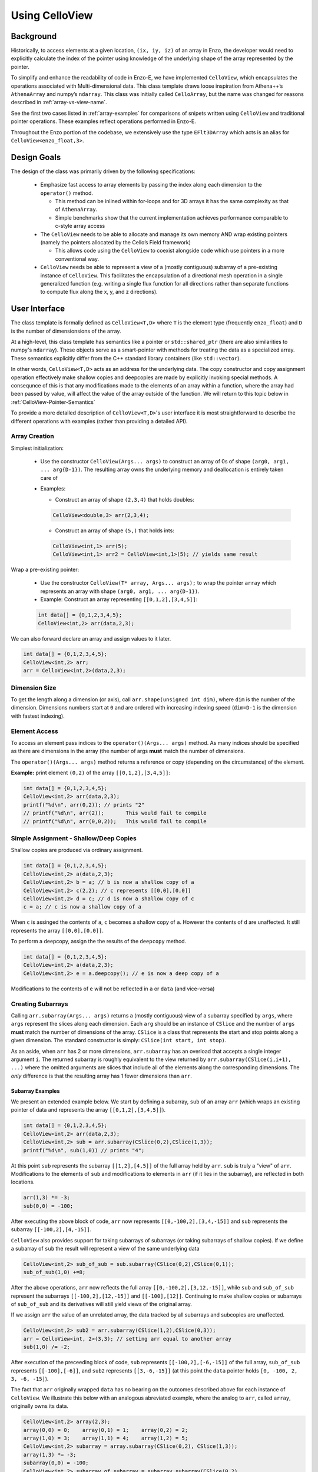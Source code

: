 .. _using-CelloView:

***************
Using CelloView
***************

==========
Background
==========

Historically, to access elements at a given location, ``(ix, iy, iz)`` of
an array in Enzo, the developer would need to explicitly calculate the
index of the pointer using knowledge of the underlying shape of the
array represented by the pointer.

To simplify and enhance the readability of code in Enzo-E, we have
implemented ``CelloView``, which encapsulates the operations associated with
Multi-dimensional data. This class template draws loose inspiration
from Athena++’s ``AthenaArray`` and numpy’s ``ndarray``.  This class
was initially called ``CelloArray``, but the name was changed for
reasons described in :ref:`array-vs-view-name`.

See the first two cases listed in :ref:`array-examples`
for comparisons of snipets written using ``CelloView`` and traditional
pointer operations. These examples reflect operations performed in
Enzo-E.


Throughout the Enzo portion of the codebase, we extensively use the type
``EFlt3DArray`` which acts is an alias for ``CelloView<enzo_float,3>``.

============
Design Goals
============

The design of the class was primarily driven by the following specifications:

  * Emphasize fast access to array elements by passing the index along each
    dimension to the ``operator()`` method.

    * This method can be inlined within for-loops and for 3D arrays it has
      the same complexity as that of ``AthenaArray``.

    * Simple benchmarks show that the current implementation achieves
      performance comparable to c-style array access

  * The ``CelloView`` needs to be able to allocate and manage its own memory AND
    wrap existing pointers (namely the pointers allocated by the Cello’s Field
    framework)

    * This allows code using the ``CelloView`` to coexist alongside code which
      use pointers in a more conventional way.

  * ``CelloView`` needs be able to represent a view of a (mostly contiguous)
    subarray of a pre-existing instance of ``CelloView``. This facilitates the
    encapsulation of a directional mesh operation in a single generalized
    function (e.g. writing a single flux function for all directions rather
    than separate functions to compute flux along the x, y, and z directions).


==============
User Interface
==============

The class template is formally defined as ``CelloView<T,D>`` where
``T`` is the element type (frequently ``enzo_float``) and ``D`` is
the number of dimensionsions of the array.

At a high-level, this class template has semantics like a pointer or
``std::shared_ptr`` (there are also similarities to numpy's
``ndarray``).  These objects serve as a 
smart-pointer with methods for treating the data as a specialized
array.  These semantics explicitly differ from the C++ standard
library containers (like ``std::vector``).

In other words, ``CelloView<T,D>`` acts as an address
for the underlying data. The copy constructor and copy
assignment operation effectively make shallow copies and
deepcopies are made by explicitly invoking special methods. A
consequnce of this is that any modifications made to the elements of
an array within a function, where the array had been passed by value,
will affect the value of the array outside of the function.
We will return to this topic below in
:ref:`CelloView-Pointer-Semantics`

To provide a more detailed description of ``CelloView<T,D>``'s
user interface it is most straightforward to describe the different
operations with examples (rather than providing a detailed API).

Array Creation
--------------
Simplest initialization:

  * Use the constructor ``CelloView(Args... args)`` to construct an
    array of 0s of shape ``(arg0, arg1, ... arg{D-1})``.  The resulting
    array owns the underlying memory and deallocation is entirely
    taken care of

  * Examples:

    * Construct an array of shape ``(2,3,4)`` that holds doubles:

    .. code-block:: c++

       CelloView<double,3> arr(2,3,4);


    * Construct an array of shape ``(5,)`` that holds ints:
       
    .. code-block:: c++

       CelloView<int,1> arr(5); 
       CelloView<int,1> arr2 = CelloView<int,1>(5); // yields same result

Wrap a pre-existing pointer:

  * Use the constructor ``CelloView(T* array, Args... args);`` to wrap the
    pointer ``array`` which represents an array with shape
    ``(arg0, arg1, ... arg{D-1})``.

  * Example: Construct an array representing ``[[0,1,2],[3,4,5]]``:

  .. code-block:: c++

     int data[] = {0,1,2,3,4,5};
     CelloView<int,2> arr(data,2,3);

We can also forward declare an array and assign values to it later.

.. code-block:: c++

   int data[] = {0,1,2,3,4,5};
   CelloView<int,2> arr; 
   arr = CelloView<int,2>(data,2,3);


Dimension Size
--------------

To get the length along a dimension (or axis), call
``arr.shape(unsigned int dim)``, where ``dim`` is the number of the
dimension. Dimensions numbers start at ``0`` and are ordered with
increasing indexing speed (``dim=D-1`` is the dimension with fastest
indexing).

Element Access
--------------

To access an element pass indices to the ``operator()(Args... args)``
method. As many indices should be specified as there are dimensions in
the array (the number of args **must** match the number of dimensions.

The ``operator()(Args... args)`` method returns a reference or copy
(depending on the circumstance) of the element.

**Example:** print element ``(0,2)`` of the array ``[[0,1,2],[3,4,5]]``:

.. code-block:: c++

   int data[] = {0,1,2,3,4,5};
   CelloView<int,2> arr(data,2,3);
   printf("%d\n", arr(0,2)); // prints "2"
   // printf("%d\n", arr(2));       This would fail to compile
   // printf("%d\n", arr(0,0,2));   This would fail to compile


Simple Assignment - Shallow/Deep Copies
---------------------------------------

Shallow copies are produced via ordinary assignment.

.. code-block:: c++

   int data[] = {0,1,2,3,4,5};
   CelloView<int,2> a(data,2,3);
   CelloView<int,2> b = a; // b is now a shallow copy of a
   CelloView<int,2> c(2,2); // c represents [[0,0],[0,0]]
   CelloView<int,2> d = c; // d is now a shallow copy of c
   c = a; // c is now a shallow copy of a

When ``c`` is assinged the contents of ``a``, ``c`` becomes a shallow
copy of ``a``. However the contents of ``d`` are unaffected.  It still
represents the array ``[[0,0],[0,0]]``.

To perform a deepcopy, assign the the results of the ``deepcopy`` method.

.. code-block:: c++

   int data[] = {0,1,2,3,4,5};
   CelloView<int,2> a(data,2,3);
   CelloView<int,2> e = a.deepcopy(); // e is now a deep copy of a
   
Modifications to the contents of ``e`` will not be reflected in ``a``
or ``data`` (and vice-versa)


Creating Subarrays
------------------
Calling ``arr.subarray(Args... args)`` returns a (mostly contiguous) view
of a subarray specified by ``args``, where ``args`` represent the slices
along each dimension. Each ``arg`` should be an instance of ``CSlice`` and
the number of ``args`` **must** match the number of dimensions of the array.
``CSlice`` is a class that represents the start and stop points
along a given dimension. The standard constructor is simply:
``CSlice(int start, int stop)``.

As an aside, when ``arr`` has 2 or more dimensions, ``arr.subarray``
has an overload that accepts a single integer argument ``i``. The
returned subarray is roughly equivalent to the view returned by
``arr.subarray(CSlice(i,i+1), ...)`` where the omitted arguments are
slices that include all of the elements along the corresponding
dimensions. The *only* difference is that the resulting array has 1
fewer dimensions than ``arr``.

Subarray Examples
~~~~~~~~~~~~~~~~~

We present an extended example below. We start by defining a subarray,
``sub`` of an array ``arr`` (which wraps an existing pointer of data
and represents the array ``[[0,1,2],[3,4,5]]``).

.. code-block:: c++

   int data[] = {0,1,2,3,4,5};
   CelloView<int,2> arr(data,2,3);
   CelloView<int,2> sub = arr.subarray(CSlice(0,2),CSlice(1,3));
   printf("%d\n", sub(1,0)) // prints "4";

At this point ``sub`` represents the subarray ``[[1,2],[4,5]]``
of the full array held by ``arr``. ``sub`` is truly a "view" of
``arr``. Modifications to the elements of ``sub`` and
modifications to elements in ``arr`` (if it lies in the subarray),
are reflected in both locations.

.. code-block:: c++

   arr(1,3) *= -3;
   sub(0,0) = -100;

After executing the above block of code, ``arr`` now represents
``[[0,-100,2],[3,4,-15]]`` and ``sub`` represents the subarray
``[[-100,2],[4,-15]]``.

``CelloView`` also provides support for taking subarrays of
subarrays (or taking subarrays of shallow copies). If we define
a subarray of ``sub`` the result will represent a view of the
same underlying data

.. code-block:: c++

   CelloView<int,2> sub_of_sub = sub.subarray(CSlice(0,2),CSlice(0,1));
   sub_of_sub(1,0) +=8;

After the above operations, ``arr`` now reflects the full array
``[[0,-100,2],[3,12,-15]]``, while ``sub`` and ``sub_of_sub``
represent the subarrays ``[[-100,2],[12,-15]]`` and ``[[-100],[12]]``.
Continuing to make shallow copies or subarrays of ``sub_of_sub`` and
its derivatives will still yield views of the original array.

If we assign ``arr`` the value of an unrelated array, the data
tracked by all subarrays and subcopies are unaffected.

.. code-block:: c++

   CelloView<int,2> sub2 = arr.subarray(CSlice(1,2),CSlice(0,3));
   arr = CelloView<int, 2>(3,3); // setting arr equal to another array
   sub(1,0) /= -2;

After execution of the preceeding block of code, ``sub`` represents
``[[-100,2],[-6,-15]]`` of the full array,
``sub_of_sub`` represents ``[[-100],[-6]]``, and ``sub2`` represents
``[[3,-6,-15]]`` (at this point the ``data`` pointer holds
``[0, -100, 2, 3, -6, -15]``).

The fact that ``arr`` originally wrapped ``data`` has no bearing on
the outcomes described above for each instance of ``CelloView``.
We illustrate this below with an analogous abreviated example, where
the analog to ``arr``, called ``array``, originally owns its data.

.. code-block:: c++

   CelloView<int,2> array(2,3);
   array(0,0) = 0;    array(0,1) = 1;    array(0,2) = 2;
   array(1,0) = 3;    array(1,1) = 4;    array(1,2) = 5;
   CelloView<int,2> subarray = array.subarray(CSlice(0,2), CSlice(1,3));
   array(1,3) *= -3;
   subarray(0,0) = -100;
   CelloView<int,2> subarray_of_subarray = subarray.subarray(CSlice(0,2),
                                                             CSlice(0,1));
   subarray_of_subarray(1,0) += 8;

After executing the preceeding block of code, ``array`` reflects
``[[0,-100,2],[3,12,-15]]``, while ``subarray`` and
``subarray_of_subarray`` represent the subarrays
``[[-100,2],[12,-15]]`` and ``[[-100],[12]]``. If this was all the
code we executed, the memory of ``array`` would be freed after its
destructor and the destructors of all of subarrays or shallowcopies
are called.

If we reassign ``array`` to a different array, just like before, the values
of its subarrays and shallow copies will be unaffected.

.. code-block:: c++

   CelloView<int,2> subarray2 = array.subarray(CSlice(1,2),CSlice(0,3));
   array = CelloView<int, 2>(3,3);
   subarray(1,0) /= -2;

Now, ``subarray`` represents ``[[-100,2],[-6,-15]]`` from the full
array, ``subarray_of_subarray`` represents ``[[-100],[-6]]``, and
``subarray2`` represents ``[[3,-6,-15]]``. We note that no memory
has been deallocated. The memory will only be deallocated after
``subarray``, ``subarray_of_subarray``, and ``subarray2`` have
all had their deconstructor called and/or been assigned unrelated
arrays, assuming no additional subarrays or shallowcopies of any of
the 3 variables are made in the meantime (in that case the memory
would still not be deallocated until any additional
subarrays/shallowcopies that view the original data are destroyed).

Additional CSlice features
~~~~~~~~~~~~~~~~~~~~~~~~~~
``CSlice`` provides two additional features to simplify code when
the generating subarrays of a ``CelloView`` instance. These are

  1. The constructor supports negative indexing. For example
     ``CSlice(1,-1)`` represents a slice starting at the second
     element and stopping at (does not include) the last element
     along a dimension. Additionally, ``CSlice(-3,-1)`` represents
     starting from the third-to-last and stopping at the last
     element along a given dimension.
  2. The constructor accepts the ``NULL`` and ``nullptr`` as the
     ``stop`` argument and understands it to mean that the last element
     along the axis. For example, ``CSlice(1, NULL)`` and
     ``CSlice(1,nullptr)`` both represent slices from the second
     element through the last element of the dimension.
     ``CSlice(-3,NULL)`` and ``CSlice(-3,nullptr)`` both represent
     slices extending from the third-to-last element through the last
     element of a dimension. Additionally,  if ``NULL`` or ``nullptr``
     are passed as the ``start`` argument, they are understood to mean
     that the slice starts at the first element
     (``CSlice(0,NULL)``, ``CSlice(0,nullptr)``, ``CSlice(NULL,NULL)``, &
     ``CSlice(nullptr,nullptr)`` are all equivalent). 

Finally, we note that ``CSlice`` provides a default constructor to
simplify the construction of arrays of slices. However, to help avoid
bugs, we require that any default-constructed ``CSlice`` must be
assigned a non-default constructed value (or an error will be raised).


Copying Elements between arrays
-------------------------------

We also provide the ``copy_to`` instance method in order to copy
elements between elements between two ``CelloView`` instances.

An example is illustrated below:

.. code-block:: c++

   int data[] = {0,1,2,3,4,5,6,7,8,9,10,11};
   CelloView<int,2> arr(data,3,4);
   // arr reflects: [[0,1,2,3],[4,5,6,7],[8,9,10,11]]
   CelloView<int,2> arr2(2,2); // arr2 is initially [[0,0],[0,0]]
   arr2(0,0) = 7;
   arr2(0,1) = 7;
   arr2(1,0) = 7;
   arr2(1,1) = 7; // arr2 is now [[7,7],[7,7]]
   arr2.copy_to(arr.subarray(CSlice(1,3), CSlice(0,2)));
   // arr now reflects: [[0,1,2,3],[7,7,6,7],[7,7,10,11]]
   arr2(0,1) = 4; // arr2 is now [[7,4],[7,7]] and arr is unaffected


.. _CelloView-Pointer-Semantics:

Pointer Semantics
-----------------

The following table is provided to highlight some of the differences
between the ``CelloView``'s semantics and the semantics of a standard
library container.


.. list-table:: Semantic Comparison Table
   :widths: 12 44 44
   :header-rows: 1

   * -
     - ``CelloView<T,D>`` Semantics
     - Container Semantics
   * - Null-State
     - * a ``CelloView<T, D>`` technically supports a "null" state,
         which signals that it's uninitialized. (This is directly
         analogous to a ``nullptr``).
       * the ``CelloView<T, D>::is_null()`` method is provided for checking
         this condition.
       * The default constructor will create an uninitialized CelloView
     - A container always has a valid state. A default-constructed container
       is simply an empty container.

   * - Copy constructor & assignment
     - These are shallow copies
     - These are deep copies

   * - ``const`` correctness
     - * like a ``float * const`` or a ``const
         std::shared_ptr<float>``, a ``const CelloView<float, N>``
         points to values at a fixed location in memory. While the
         memory address can’t be modified, the values stored at that
         address can still be mutated.
       * like a ``const float*`` or a ``std::shared_ptr<const
         float>``, a ``CelloView<const float, N>`` points to a region
         in memory whose values cannot be modified. :superscript:`1` In
         other words the compiler will raise errors if you try to
         modify any of the values within the array.
       * Note: a ``CelloView<float, N>`` can be implicitly converted
         to a ``CelloView<const float, N>`` (e.g. you can pass the
         former to a function that expecting the latter). It’s about
         as seemless as converting a ``float*`` to a ``const
         float*``. :superscript:`2`

     - The contents of a ``const`` container are immutable. For example,
       a ``const std::vector<float>``, won't let you modify it's values.

:superscript:`1` For completeness, we note that there's technically
nothing stopping you from having a ``CelloView<float, N>`` that
aliases the same data as a ``CelloView<const float, N>``. In that
case, you are could modify the values using the ``CelloView<float,
N>``.

:superscript:`2` In contrast, ``std::const_pointer_cast`` is
required for converting a ``std::shared_ptr<float>`` to a
``std::shared_ptr<const float>``

===========
Convenience
===========

In the Enzo layer of the codebase, we provide several short-cuts for
performing frequent actions related to the ``CelloView`` to reduce
boilerplate code.

  * We define and make extensive use of the type ``EFlt3DArray`` which
    is an alias for ``CelloView<enzo_float,3>``.

  * We define the class ``EnzoFieldArrayFactory`` which drastically
    reduces the boilerplate code associated with the initialization of
    instances of ``CelloView`` that wrap Cello fields.

  * We define the class ``EnzoPermutedCoordinates`` convenience class
    which helps reduce boilerplate code associated with writing
    functions using instances of ``CelloView`` that are generalized
    with respect to dimension.

Two additional, features that can be enabled at compile-time to assist
with debugging by defining macros before the inclusion of the ``CelloView``
header file.

  * Defining the ``CHECK_BOUNDS`` macro, will cause checks of the validity of
    indices every time an element is accessed and will raise an error when it
    detects that an element that lies outside of the array bounds.

  * Defining the ``CHECK_FINITE_ELEMENTS`` macro will cause a check during
    retrieval of array elements that they are not ``NaN`` or ``inf``

.. _array-examples:

========
Examples
========

Below, we show some factored out, simplified examples, ways in which how
``CelloView`` might simplify code:

Copying Elements
----------------

This example illustrates how ``CelloView`` simplifies the code
required to copy elements between arrays. (We illustrate how one might
write Nearest Neighbor reconstruction along the x-direction).

This code assumes a mesh with shape ``(mz, my, mx)``. These are the
dimensions of the entire mesh, including the ghost zones. Suppose we
have:

  * An ``(mz,my,mx)`` array of cell-centered primitives ``w``

  * An ``(mz,my,mx-1)`` array of left reconstructed values, ``wl``

  * An ``(mz,my,mx-1)`` array of right reconstructed values, ``wr`` 

First is an the ``CelloView`` version:
    
.. code-block:: c++

   typedef double enzo_float;
   typedef CelloView<enzo_float,3> EFlt3DArray;

   void reconstruct_NN_x(EFlt3DArray &w, EFlt3DArray &wl, 
                         EFlt3DArray &wr){
       w.subarray(CSlice(0,w.shape(0)),
                  CSlice(0,w.shape(1)),
                  CSlice(0,-1)).copy_to(wl);
       w.subarray(CSlice(0,w.shape(0)),
                  CSlice(0,w.shape(1)),
                  CSlice(1,w.shape(2))).copy_to(wr);
   }

The analogous code using conventional pointer operations is:

.. code-block:: c++

   typedef double enzo_float;

   void reconstruct_NN_x(enzo_float *w, enzo_float *wl, enzo_float *wr,
                         int mx, int my, int mz){
     int offset = 1;
     for (int iz=0; iz<mz-1; iz++) {
       for (int iy=0; iy<my-1; iy++) {
         for(int ix=0; ix<mx-1; ix++) {
           int i = (iz*my + iy)*mx + ix;
           int i_xf = (iz*my + iy)*(mx-1) + ix; 
           wl[i_xf] = w[i];
           Wr[i_xf] = w[i + offset];
         }
       }
     }
   }

Adding Flux Divergence
----------------------

We show a factored out, slightly simplified version of the code used
to add the flux divergence in an unsplit manner. This example is one
of the more notable cases where the ``CelloView`` leads to more
transparent code.

This code assumes a mesh with shape (mz, my, mx). Suppose we have:

  * An ``(mz,my,mx)`` array of cell-centered conserved quantities ``u``

  * An ``(mz,my,mx-1)`` array of x-face centered fluxes in the x-direction,
    ``xflux``

  * An ``(mz,my-1,mx)`` array of y-face centered fluxes in the y-direction,
    ``yflux``

  * An ``(mz-1,my,mx)`` array of y-face centered fluxes in the z-direction,
    ``zflux``

  * The timestep is ``dt``, and the size of cells along the x, y, and z
    directions are ``dx``, ``dy``, ``dz``

  * We set place the updated values in ``out`` (which may be a
    reference to the same array as ``u`` or to a different array)

.. code-block:: c++

   typedef double enzo_float;
   typedef CelloView<enzo_float,3> EFlt3DArray;

   void  update_cons(EFlt3DArray &u, EFlt3DArray &out,
                     EFlt3DArray &xflux, EFlt3DArray &yflux,
                     EFlt3DArray &zflux, enzo_float dt, enzo_float dx,
                     enzo_float dy, enzo_float dz){
     enzo_float dtdx = dt/dx;
     enzo_float dtdy = dt/dy;
     enzo_float dtdz = dt/dz;

     for (int iz=1; iz<u.shape(0)-1; iz++) {
       for (int iy=1; iy<u.shape(1)-1; iy++) {
         for (int ix=1; ix<u.shape(2)-1; ix++) {
           out(iz,iy,ix) = (u(iz,iy,ix) -
                            dtdx*(xflux(iz,iy,ix) - xflux(iz,iy,ix-1)) -
                            dtdy*(yflux(iz,iy,ix) - yflux(iz,iy-1,ix)) -
                            dtdz*(zflux(iz,iy,ix) - zflux(iz-1,iy,ix)));
         }
       }
     }
   }

The analogous function using conventional pointer operations is provided below:

.. code-block:: c++

   typedef double enzo_float;
   typedef CelloView<enzo_float,3> EFlt3DArray;

   void update_cons(enzo_float *u, enzo_float *out, 
                    enzo_float *xflux, enzo_float *yflux,
                    enzo_float *zflux, enzo_float dt, 
                    enzo_float dx, enzo_float dy, enzo_float dz,
                    int mx, int my, int mz){
     enzo_float dtdx = dt/dx;
     enzo_float dtdy = dt/dy;
     enzo_float dtdz = dt/dz;

     int x_offset = 1;
     int y_offset = mx;
     int z_offset = my*mx;

     for (int iz=1; iz<mz-1; iz++) {
       for (int iy=1; iy<my-1; iy++) {
         for (int ix=1; ix<mx-1; ix++) {
           int i = (iz*my + iy)*mx + ix;
           int i_zf = i;
           int i_yf = (iz*(my-1) + iy) * mx + ix;
           int i_xf = (iz*my + iy) * (mx-1) + ix;

           out[i] = (u[i] 
                     - dtdx * (xflux[i_xf] - xflux[i_xf - x_offset])
                     - dtdy * (yflux[i_yf] - yflux[i_yf - y_offset])
                     - dtdz * (zflux[i_zf] - zflux[i_zf - z_offset]));
         }
       }
     }
   }



Direction Generalized Functions
-------------------------------

This example illustrates how subarrays allows functions using
``CelloView`` to be written so that they are generalized with respect
to Cartesian direction. Due to the simplicity of the example, code
with conventional pointer operations is comparable to the code using
arrays (however arrays make more complex examples more understandable)

In the van Leer + Constrained Transport scheme, we need to update
update the cell-centered B-field component along a given direction by
averaging the same components of the B-field stored at cell
interfaces. We track Bx at the x-faces, By at the y-faces and Bz at
the z-faces.

This code assumes a mesh with shape ``(mz, my, mx)``. Suppose we have:

  * An array of cell-centered B-field values (along a given component ) ``bc``

  * An array of interface B-field values (for the same component) ``bi``.
    This array includes values of cell faces on the exterior of the mesh (e.g.
    for values centered along the x-axis the shape would be ``(mz,my,mx+1)``).

  * The direction of the component of the B-field is passed in with ``dim``.
    The values 0,1 & 2 map to x, y, and z

.. code-block:: c++

   typedef double enzo_float;
   typedef CelloView<enzo_float,3> EFlt3DArray;

   void calc_center_bfield(EFlt3DArray &bc, EFlt3DArray &bi, int dim){
     EFlt3DArray bi_l = bi;

     // The following is a repeating pattern that gets factored out into 
     // a helper function
     EFlt3DArrau bi_r;
     if (dim == 0) {
       bi_r = bi.subarray(CSlice(0,NULL), CSlice(0,NULL), CSlice(1,NULL));
     } else if (dim == 1) {
       bi_r = bi.subarray(CSlice(0,NULL), CSlice(1,NULL), CSlice(0,NULL));
     } else {
       bi_r = bi.subarray(CSlice(1,NULL), CSlice(0,NULL), CSlice(0,NULL));
     }

     for (int iz=0; iz<bc.shape(0); iz++) {
       for (int iy=0; iy<bc.shape(1); iy++) {
         for(int ix=0; ix<bc.shape(2); ix++) {
           bc(iz,iy,ix) = 0.5 * (bi_l(iz,iy,ix) + bi_r(iz,iy,ix));
         }
       }
     }
   }

.. _array-vs-view-name:

=============================
Why is it named ``CelloView``
=============================

``CelloView`` was originally called ``CelloArray``, but the name was
changed to reflect subtle differences between ``CelloView`` and what
is typically called an array in C and in C++'s standard library.

For context, when we declare a variable as a C-style array (e.g. ``int
data[4];``), or a ``std::array``, the lifetime of the associated data
is tied to the variable's lifetime (when the variable leaves scope,
the data is deallocated). In other words, these arrays manage the
lifetime of the associated data.

While a ``CelloView`` *can* manage the lifetime of the associated
data, that is not a hard requirement. It really acts as a "view" of a
region of memory (that it may or may not own): it provides useful methods
for probing that memory and associates useful metadata with it (i.e. the
shape/layout).

A consequence of this difference is that ``CelloView`` has different
semantics from standard library containers (described above).


.. _EnzoEFltArrayMap-Description:

====================
``EnzoEFltArrayMap``
====================

A class that is frequently used alongside ``CelloView`` is the
``EnzoEFltArrayMap`` class. As the name may suggest, these classes
serve as a map/dictionary of instances of ``EFlt3DArray`` (or
equivalently, instances of ``CelloView<enzo_float,3>``). The keys
of the map are always strings.

Overview
--------

This class provides some features that are atypical of maps, but are
useful for our applications:

  * All values have the same shape.

  * All key-value pairs must be specified at construction. After construction:

      * key-value pairs can't be inserted/deleted.

      * the ``EFlt3DArray`` associated a with a key can't be overwritten with a
        different ``EFlt3DArray``

      * Of course, the elements of the contained ``EFlt3DArray`` can still be
        modified.

  * The user specifies the ordering of the keys at construction.

As a result of these features this class act like a dynamically
configurable "struct of arrays".

.. note::

   In the future, we may replace this ``EnzoEFltArrayMap`` with a
   template class (e.g. ``ViewMap<T, D>``) that can represent a
   map of ``CelloView``\s that have a datatype other than
   ``enzo_float`` and numbers of dimensions other than 3. In that
   case, we would probably define ``EnzoEFltArrayMap`` as an alias
   to maintain backwards compatability.

Basic Usage
-----------

Below, we provide a brief (non-exhaustive) overview of how the
``EnzoEFltArrayMap`` class is used. This is not as detailed as the
description for the ``CelloView`` template class.

Creation
~~~~~~~~

There are 2 primary ways to construct a new ``EnzoEFltArrayMap``
instance.

  1. The following code snippet illustrates how to construct an instance
     that holds existing ``CelloView`` instances.

     .. code-block:: c++

       // let's assume we have arrays holding density and velocity_x
       // (it does NOT matter whether any of these arrays allocate their own
       // data or wrap a pre-existing pointer)
       CelloView<enzo_float,3> density_arr(4,5,6);
       CelloView<enzo_float,3> velocity_x_arr(4,5,6);
       CelloView<enzo_float,3> velocity_y_arr(4,5,6);
       CelloView<enzo_float,3> velocity_z_arr(4,5,6);

       std::string map_name = "My Wrapper Map";
       std::vector<std::string> key_l = {"density", "velocity_x",
                                         "velocity_y", "velocity_z"};
       std::vector<CelloView<enzo_float,3>> arr_l = {density_arr,
                                                     velocity_x_arr,
                                                     velocity_y_arr,
                                                     velocity_z_arr};
       EnzoEFltArrayMap wrapper_arr_map(map_name, key_l, arr_l);

     In the above example, we gave our array map the name ``"My
     Wrapper Map"``.  This is completely optional and primarily for
     debugging purposes. We could replace the last line from the above block
     with the following, if we didn't want to name the map:

     .. code-block:: c++

       EnzoEFltArrayMap unnamed_wrapper_arr_map(key_l, arr_l);

     **Note:** If ``key_l`` and ``arr_l`` did not have the same number of
     entries OR one of the arrays in ``arr_l`` had a shape that differed from
     any of the arrays in the list, the program would abort with an error
     message.

  2. The other way to construct a new ``EnzoEFltArrayMap`` has the constructor
     allocate memory for all of the arrays in the map. This is illustrated
     below:

     .. code-block:: c++

       std::string map_name = "My Scratch Map";
       std::vector<std::string> key_l = {"density", "velocity_x",
                                         "velocity_y", "velocity_z"};
       std::array<int,3> shape = {4,5,6};
       EnzoEFltArrayMap scratch_arr_map(map_name, key_l, shape);

     In the above code-block, we gave our array map the name ``"My
     Scratch Map"``. ``scratch_arr_map`` contains the same keys as
     ``wrapper_arr_map`` and each of the contained arrays have the same
     shape. The values inside each array of ``scratch_arr_map`` were set
     by the constructor of ``CelloView``.

     If we didn't want to name our array map, we could alternatively use:

     .. code-block:: c++

       EnzoEFltArrayMap unnamed_scratch_arr_map(key_l, shape);

Element Access
~~~~~~~~~~~~~~

The following snippet shows two ways to access a
``CelloView<enzo_float,3>`` associated with a given key

.. code-block:: c++

   std::vector<std::string> key_l = {"density", "velocity_x",
                                     "velocity_y", "velocity_z"};
   std::array<int,3> shape = {4,5,6};
   EnzoEFltArrayMap scratch_arr_map(map_name, key_l, shape);

   CelloView<enzo_float,3> my_arr1 = scratch_arr_map["density"];
   CelloView<enzo_float,3> my_arr2 = scratch_arr_map.at("density");

Due to the pointer-semantics of ``CelloView``, ``my_arr1`` and
``my_arr2`` are shallow-copies of one-another. For the same reason,
``other_arr1`` and ``other_arr2`` in the following snipet are also
shallow copies of ``density_arr``.

.. code-block:: c++

   CelloView<enzo_float,3> density_arr(4,5,6);
   CelloView<enzo_float,3> velocity_x_arr(4,5,6);
   std::vector<std::string> key_l = {"density", "velocity_x"};
   std::vector<CelloView<enzo_float,3>> arr_l = {density_arr, velocity_x_arr};
   EnzoEFltArrayMap other_arr_map(key_l, arr_l);

   CelloView<enzo_float,3> other_arr1 = scratch_arr_map["density"];
   CelloView<enzo_float,3> other_arr2 = scratch_arr_map.at("density");

Unlike the element access methods of something like
``std::map<std::string, CelloView<enzo_float,3>``, these methods
cannot be used to add new key-value pairs to an ``EnzoEFltArrayMap``
or to replace the ``CelloView`` associated with a given
key. (naturally, you can still change elements within the retrieved
``CelloView`` instances).

``EnzoEFltArrayMap`` also supports index-access to it's contents.
``scratch_arr_map[i]`` accesses the ``CelloView`` associated with the
``i``th key (using the order specified during construction). Note that
we don't support passing an integer value to ``EnzoEFltArrayMap::at``.

Copy and ``const`` Semantics
~~~~~~~~~~~~~~~~~~~~~~~~~~~~

Making a copy of an ``EnzoEFltArrayMap`` instance (e.g. with a copy
constructor) always effectively produces a shallow copy. This is a
natural consequnce of the ``CelloView``\'s pointer semantics. For
example, each element in a copy of a ``std::vector<CelloView<T,D>>``
would be a shallow copy of the corresponding element in the orginal
vector.

A ``const EnzoEFltArrayMap`` is effectively read-only. For reference,
element-access of an ``EnzoEFltArrayMap`` instance yields a
``CelloView<enzo_float,3>`` instance (whose elements can be modified).
In comparison, element-access of a ``const EnzoEFltArrayMap`` yields a
``CelloView<const enzo_float,3>`` which prevents direct modification of
array elements.


Other Utilities
~~~~~~~~~~~~~~~

``EnzoEFltArrayMap`` also provides a series of methods to query
information about an instance's contents. We describe these methods
for a hypothetical instance, ``arr_map``:

  * ``arr_map.size()`` specifies the number of key-value pairs in
    ``arr_map``.

  * ``arr_map.contains(const std::string& key)`` returns whether
    ``arr_map`` holds some key, ``key``.

  * ``arr_map.array_shape(unsigned int dim)`` returns the value that
    would be returned by calling ``arr.shape(dim)`` for any array
    contained within ``arr_map``.

Some other utilities include:

  * the ``EnzoEFltArrayMap::subarray_map`` method. This constructs a
    new ``EnzoEFltArrayMap`` object that holds subarrays.

  * the ``EnzoEFltArrayMap::name`` method specifies the name
    associated with an array map. If there isn't an associated name,
    an empty string is returned.


Internal Data Organization
--------------------------

This class *currently* supports two approaches for internally storing
the values of the map:

  1. The default, flexible approach stores the ``CelloView`` values
     in a ``vector``. This storage approach is analogous to having an
     array of pointers. This is the approach that is used when a
     ``EnzoEFltArrayMap`` is constructed that wraps pre-existing
     ``CelloView`` instances.

  2. The secondary, more specialized approach stores the individual
     ``CelloView`` values in a single ``CelloView<enzo_float, 4>``
     instance. Access of individual ``CelloView`` values is
     accomplished with the overload of the
     ``CelloView<T,D>::subarray`` method. This approach is used when
     you construct an ``EnzoEFltArrayMap`` that allocates memory for
     the contained ``CelloView``\s.


From an API-perspective, both approaches are nearly
interchangable. However, the second approach should theoretically
provide better data locality.

The **only** API difference introduced by these approaches is the
instances using the latter one supports the
``EnzoEFltArrayMap::get_backing_array()`` method, which provides
access to the underlying ``CelloView<enzo_float, 4>``.  If that
method is invoked on an instance that uses the first approach, the
program will abort and print an error message. To that end, the
``EnzoEFltArrayMap::contiguous_arrays()`` instance method let's you
determine which approach is being used.

.. note::

   The ``EnzoEFltArrayMap::get_backing_array()`` method was introduced
   as an "escape-hatch" to facillitate optimizations in particularly
   performance critical parts of the code (e.g. a Riemann Solver).
   Whenever this function is used, it introduces implicit assumptions
   about the properties of an ``EnzoEFltArrayMap`` instance (in addition
   to requiring a particular data organization, it usually introduces an
   assumption about the underlying key ordering).

   We **strongly** advise that you avoid using this method unless you
   deem it absolutely necessary. In many cases, the API of
   ``EnzoEFltArrayMap`` is sufficiently fast for retrieving the
   required ``CelloView``\s before an expensive nested for-loop or in
   the outermost level of a nested for-loop.

   As an aside, the way that ``EnzoEFltArrayMap`` implements key-lookups could be
   refactored and sped up considerably.


